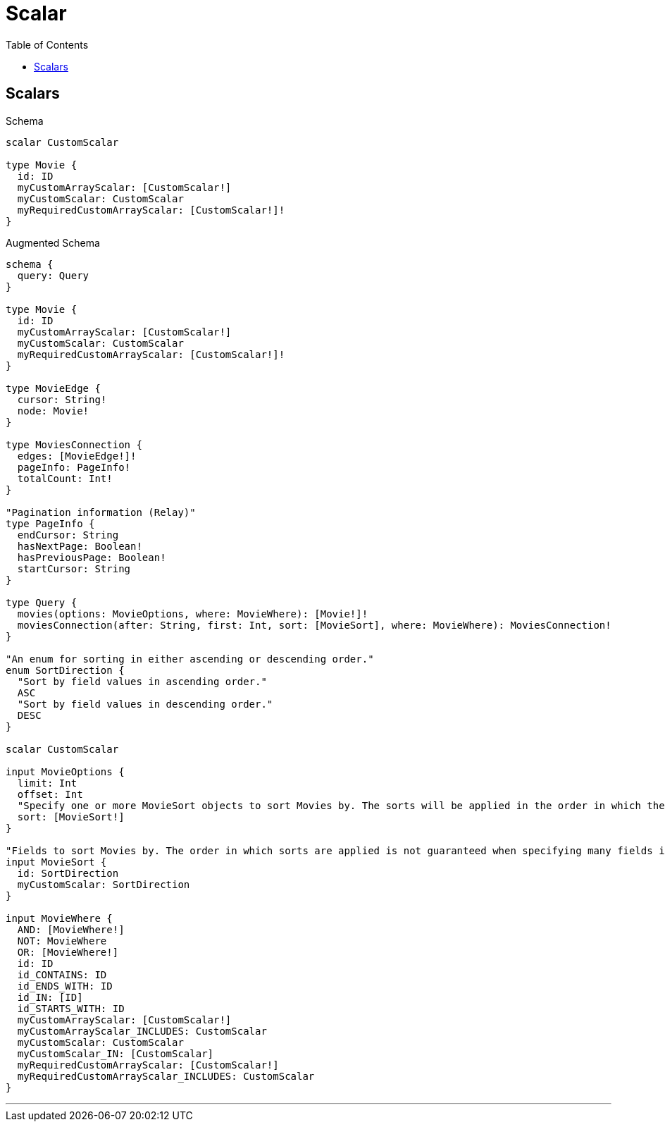 :toc:
:toclevels: 42

= Scalar

== Scalars

.Schema
[source,graphql,schema=true]
----
scalar CustomScalar

type Movie {
  id: ID
  myCustomArrayScalar: [CustomScalar!]
  myCustomScalar: CustomScalar
  myRequiredCustomArrayScalar: [CustomScalar!]!
}
----

.Augmented Schema
[source,graphql]
----
schema {
  query: Query
}

type Movie {
  id: ID
  myCustomArrayScalar: [CustomScalar!]
  myCustomScalar: CustomScalar
  myRequiredCustomArrayScalar: [CustomScalar!]!
}

type MovieEdge {
  cursor: String!
  node: Movie!
}

type MoviesConnection {
  edges: [MovieEdge!]!
  pageInfo: PageInfo!
  totalCount: Int!
}

"Pagination information (Relay)"
type PageInfo {
  endCursor: String
  hasNextPage: Boolean!
  hasPreviousPage: Boolean!
  startCursor: String
}

type Query {
  movies(options: MovieOptions, where: MovieWhere): [Movie!]!
  moviesConnection(after: String, first: Int, sort: [MovieSort], where: MovieWhere): MoviesConnection!
}

"An enum for sorting in either ascending or descending order."
enum SortDirection {
  "Sort by field values in ascending order."
  ASC
  "Sort by field values in descending order."
  DESC
}

scalar CustomScalar

input MovieOptions {
  limit: Int
  offset: Int
  "Specify one or more MovieSort objects to sort Movies by. The sorts will be applied in the order in which they are arranged in the array."
  sort: [MovieSort!]
}

"Fields to sort Movies by. The order in which sorts are applied is not guaranteed when specifying many fields in one MovieSort object."
input MovieSort {
  id: SortDirection
  myCustomScalar: SortDirection
}

input MovieWhere {
  AND: [MovieWhere!]
  NOT: MovieWhere
  OR: [MovieWhere!]
  id: ID
  id_CONTAINS: ID
  id_ENDS_WITH: ID
  id_IN: [ID]
  id_STARTS_WITH: ID
  myCustomArrayScalar: [CustomScalar!]
  myCustomArrayScalar_INCLUDES: CustomScalar
  myCustomScalar: CustomScalar
  myCustomScalar_IN: [CustomScalar]
  myRequiredCustomArrayScalar: [CustomScalar!]
  myRequiredCustomArrayScalar_INCLUDES: CustomScalar
}

----

'''

